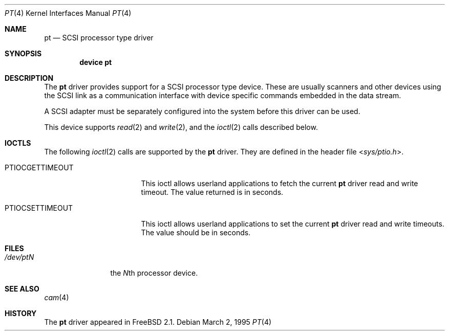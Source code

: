 .\" Copyright (c) 1995
.\"	Peter Dufault,  All rights reserved.
.\"
.\" Redistribution and use in source and binary forms, with or without
.\" modification, are permitted provided that the following conditions
.\" are met:
.\" 1. Redistributions of source code must retain the above copyright
.\"    notice, this list of conditions and the following disclaimer.
.\"
.\" 2. Redistributions in binary form must reproduce the above copyright
.\"    notice, this list of conditions and the following disclaimer in the
.\"    documentation and/or other materials provided with the distribution.
.\"
.\" THIS SOFTWARE IS PROVIDED BY THE AUTHOR AND CONTRIBUTORS ``AS IS'' AND
.\" ANY EXPRESS OR IMPLIED WARRANTIES, INCLUDING, BUT NOT LIMITED TO, THE
.\" IMPLIED WARRANTIES OF MERCHANTABILITY AND FITNESS FOR A PARTICULAR PURPOSE
.\" ARE DISCLAIMED.  IN NO EVENT SHALL THE AUTHOR OR CONTRIBUTORS BE LIABLE
.\" FOR ANY DIRECT, INDIRECT, INCIDENTAL, SPECIAL, EXEMPLARY, OR CONSEQUENTIAL
.\" DAMAGES (INCLUDING, BUT NOT LIMITED TO, PROCUREMENT OF SUBSTITUTE GOODS
.\" OR SERVICES; LOSS OF USE, DATA, OR PROFITS; OR BUSINESS INTERRUPTION)
.\" HOWEVER CAUSED AND ON ANY THEORY OF LIABILITY, WHETHER IN CONTRACT, STRICT
.\" LIABILITY, OR TORT (INCLUDING NEGLIGENCE OR OTHERWISE) ARISING IN ANY WAY
.\" OUT OF THE USE OF THIS SOFTWARE, EVEN IF ADVISED OF THE POSSIBILITY OF
.\" SUCH DAMAGE.
.\"
.\" $FreeBSD: releng/10.3/share/man/man4/pt.4 213573 2010-10-08 12:40:16Z uqs $
.\"
.Dd March 2, 1995
.Dt PT 4
.Os
.Sh NAME
.Nm pt
.Nd SCSI processor type driver
.Sh SYNOPSIS
.Cd device pt
.Sh DESCRIPTION
The
.Nm
driver provides support for a
.Tn SCSI
processor type device.
These are usually scanners and other devices using the
.Tn SCSI
link as a communication interface with device
specific commands embedded in the data stream.
.Pp
A
.Tn SCSI
adapter must be separately configured into the system
before this driver can be used.
.Pp
This device supports
.Xr read 2
and
.Xr write 2 ,
and the
.Xr ioctl 2
calls described below.
.Sh IOCTLS
The following
.Xr ioctl 2
calls are supported by the
.Nm
driver.
They are defined in the header file
.In sys/ptio.h .
.Bl -tag -width 012345678901234
.It PTIOCGETTIMEOUT
This ioctl allows userland applications to fetch the current
.Nm
driver read and write timeout.
The value returned is in seconds.
.It PTIOCSETTIMEOUT
This ioctl allows userland applications to set the current
.Nm
driver read and write timeouts.
The value should be in seconds.
.El
.Sh FILES
.Bl -tag -width /dev/ptQQQ -compact
.It Pa /dev/pt Ns Ar N
the
.Ar N Ns th processor device.
.El
.Sh SEE ALSO
.Xr cam 4
.Sh HISTORY
The
.Nm
driver appeared in
.Fx 2.1 .
